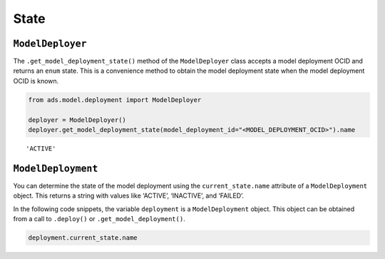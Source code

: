 State
*****

``ModelDeployer``
=================

The ``.get_model_deployment_state()`` method of the ``ModelDeployer`` class accepts a model deployment OCID and returns an ``enum`` state. This is a convenience method to obtain the model deployment state when the model deployment OCID is known. 

.. code-block:: python3

    from ads.model.deployment import ModelDeployer

    deployer = ModelDeployer()
    deployer.get_model_deployment_state(model_deployment_id="<MODEL_DEPLOYMENT_OCID>").name

.. parsed-literal::

    'ACTIVE'

``ModelDeployment``
===================

You can determine the state of the model deployment using the ``current_state.name`` attribute of a ``ModelDeployment`` object.  This returns a string with values like ‘ACTIVE’, ‘INACTIVE’, and ‘FAILED’.

In the following code snippets, the variable ``deployment`` is a ``ModelDeployment`` object.  This object can be obtained from a call to ``.deploy()`` or ``.get_model_deployment()``.

.. code-block:: python3

    deployment.current_state.name

